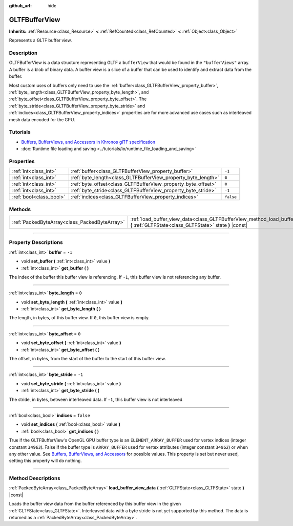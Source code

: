 :github_url: hide

.. DO NOT EDIT THIS FILE!!!
.. Generated automatically from Godot engine sources.
.. Generator: https://github.com/godotengine/godot/tree/master/doc/tools/make_rst.py.
.. XML source: https://github.com/godotengine/godot/tree/master/modules/gltf/doc_classes/GLTFBufferView.xml.

.. _class_GLTFBufferView:

GLTFBufferView
==============

**Inherits:** :ref:`Resource<class_Resource>` **<** :ref:`RefCounted<class_RefCounted>` **<** :ref:`Object<class_Object>`

Represents a GLTF buffer view.

.. rst-class:: classref-introduction-group

Description
-----------

GLTFBufferView is a data structure representing GLTF a ``bufferView`` that would be found in the ``"bufferViews"`` array. A buffer is a blob of binary data. A buffer view is a slice of a buffer that can be used to identify and extract data from the buffer.

Most custom uses of buffers only need to use the :ref:`buffer<class_GLTFBufferView_property_buffer>`, :ref:`byte_length<class_GLTFBufferView_property_byte_length>`, and :ref:`byte_offset<class_GLTFBufferView_property_byte_offset>`. The :ref:`byte_stride<class_GLTFBufferView_property_byte_stride>` and :ref:`indices<class_GLTFBufferView_property_indices>` properties are for more advanced use cases such as interleaved mesh data encoded for the GPU.

.. rst-class:: classref-introduction-group

Tutorials
---------

- `Buffers, BufferViews, and Accessors in Khronos glTF specification <https://github.com/KhronosGroup/glTF-Tutorials/blob/master/gltfTutorial/gltfTutorial_005_BuffersBufferViewsAccessors.md>`__

- :doc:`Runtime file loading and saving <../tutorials/io/runtime_file_loading_and_saving>`

.. rst-class:: classref-reftable-group

Properties
----------

.. table::
   :widths: auto

   +-------------------------+---------------------------------------------------------------+-----------+
   | :ref:`int<class_int>`   | :ref:`buffer<class_GLTFBufferView_property_buffer>`           | ``-1``    |
   +-------------------------+---------------------------------------------------------------+-----------+
   | :ref:`int<class_int>`   | :ref:`byte_length<class_GLTFBufferView_property_byte_length>` | ``0``     |
   +-------------------------+---------------------------------------------------------------+-----------+
   | :ref:`int<class_int>`   | :ref:`byte_offset<class_GLTFBufferView_property_byte_offset>` | ``0``     |
   +-------------------------+---------------------------------------------------------------+-----------+
   | :ref:`int<class_int>`   | :ref:`byte_stride<class_GLTFBufferView_property_byte_stride>` | ``-1``    |
   +-------------------------+---------------------------------------------------------------+-----------+
   | :ref:`bool<class_bool>` | :ref:`indices<class_GLTFBufferView_property_indices>`         | ``false`` |
   +-------------------------+---------------------------------------------------------------+-----------+

.. rst-class:: classref-reftable-group

Methods
-------

.. table::
   :widths: auto

   +-----------------------------------------------+---------------------------------------------------------------------------------------------------------------------------------------------+
   | :ref:`PackedByteArray<class_PackedByteArray>` | :ref:`load_buffer_view_data<class_GLTFBufferView_method_load_buffer_view_data>` **(** :ref:`GLTFState<class_GLTFState>` state **)** |const| |
   +-----------------------------------------------+---------------------------------------------------------------------------------------------------------------------------------------------+

.. rst-class:: classref-section-separator

----

.. rst-class:: classref-descriptions-group

Property Descriptions
---------------------

.. _class_GLTFBufferView_property_buffer:

.. rst-class:: classref-property

:ref:`int<class_int>` **buffer** = ``-1``

.. rst-class:: classref-property-setget

- void **set_buffer** **(** :ref:`int<class_int>` value **)**
- :ref:`int<class_int>` **get_buffer** **(** **)**

The index of the buffer this buffer view is referencing. If ``-1``, this buffer view is not referencing any buffer.

.. rst-class:: classref-item-separator

----

.. _class_GLTFBufferView_property_byte_length:

.. rst-class:: classref-property

:ref:`int<class_int>` **byte_length** = ``0``

.. rst-class:: classref-property-setget

- void **set_byte_length** **(** :ref:`int<class_int>` value **)**
- :ref:`int<class_int>` **get_byte_length** **(** **)**

The length, in bytes, of this buffer view. If ``0``, this buffer view is empty.

.. rst-class:: classref-item-separator

----

.. _class_GLTFBufferView_property_byte_offset:

.. rst-class:: classref-property

:ref:`int<class_int>` **byte_offset** = ``0``

.. rst-class:: classref-property-setget

- void **set_byte_offset** **(** :ref:`int<class_int>` value **)**
- :ref:`int<class_int>` **get_byte_offset** **(** **)**

The offset, in bytes, from the start of the buffer to the start of this buffer view.

.. rst-class:: classref-item-separator

----

.. _class_GLTFBufferView_property_byte_stride:

.. rst-class:: classref-property

:ref:`int<class_int>` **byte_stride** = ``-1``

.. rst-class:: classref-property-setget

- void **set_byte_stride** **(** :ref:`int<class_int>` value **)**
- :ref:`int<class_int>` **get_byte_stride** **(** **)**

The stride, in bytes, between interleaved data. If ``-1``, this buffer view is not interleaved.

.. rst-class:: classref-item-separator

----

.. _class_GLTFBufferView_property_indices:

.. rst-class:: classref-property

:ref:`bool<class_bool>` **indices** = ``false``

.. rst-class:: classref-property-setget

- void **set_indices** **(** :ref:`bool<class_bool>` value **)**
- :ref:`bool<class_bool>` **get_indices** **(** **)**

True if the GLTFBufferView's OpenGL GPU buffer type is an ``ELEMENT_ARRAY_BUFFER`` used for vertex indices (integer constant ``34963``). False if the buffer type is ``ARRAY_BUFFER`` used for vertex attributes (integer constant ``34962``) or when any other value. See `Buffers, BufferViews, and Accessors <https://github.com/KhronosGroup/glTF-Tutorials/blob/master/gltfTutorial/gltfTutorial_005_BuffersBufferViewsAccessors.md>`__ for possible values. This property is set but never used, setting this property will do nothing.

.. rst-class:: classref-section-separator

----

.. rst-class:: classref-descriptions-group

Method Descriptions
-------------------

.. _class_GLTFBufferView_method_load_buffer_view_data:

.. rst-class:: classref-method

:ref:`PackedByteArray<class_PackedByteArray>` **load_buffer_view_data** **(** :ref:`GLTFState<class_GLTFState>` state **)** |const|

Loads the buffer view data from the buffer referenced by this buffer view in the given :ref:`GLTFState<class_GLTFState>`. Interleaved data with a byte stride is not yet supported by this method. The data is returned as a :ref:`PackedByteArray<class_PackedByteArray>`.

.. |virtual| replace:: :abbr:`virtual (This method should typically be overridden by the user to have any effect.)`
.. |const| replace:: :abbr:`const (This method has no side effects. It doesn't modify any of the instance's member variables.)`
.. |vararg| replace:: :abbr:`vararg (This method accepts any number of arguments after the ones described here.)`
.. |constructor| replace:: :abbr:`constructor (This method is used to construct a type.)`
.. |static| replace:: :abbr:`static (This method doesn't need an instance to be called, so it can be called directly using the class name.)`
.. |operator| replace:: :abbr:`operator (This method describes a valid operator to use with this type as left-hand operand.)`
.. |bitfield| replace:: :abbr:`BitField (This value is an integer composed as a bitmask of the following flags.)`
